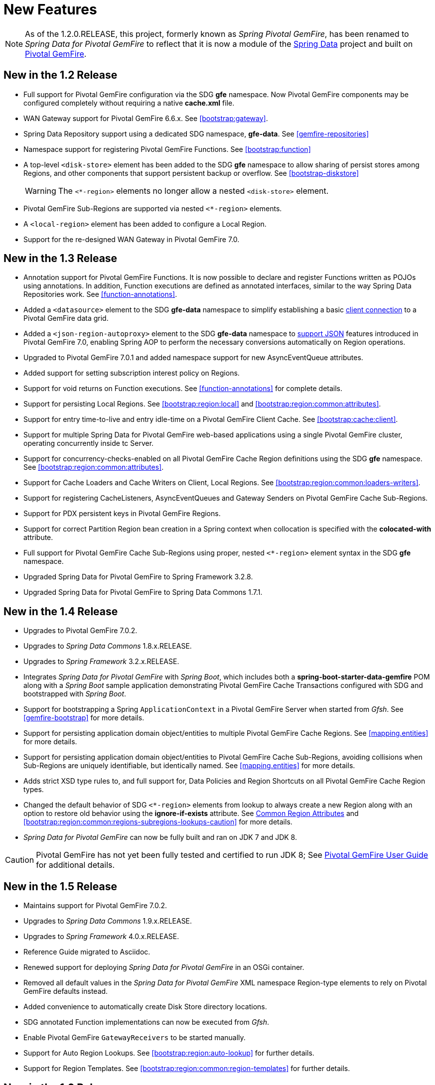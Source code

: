 [[new-features]]
= New Features

NOTE: As of the 1.2.0.RELEASE, this project, formerly known as _Spring Pivotal GemFire_, has been renamed to
_Spring Data for Pivotal GemFire_ to reflect that it is now a module of the
http://projects.spring.io/spring-data/[Spring Data] project
and built on https://pivotal.io/pivotal-gemfire[Pivotal GemFire].

[[new-in-1-2-0]]
== New in the 1.2 Release

* Full support for Pivotal GemFire configuration via the SDG *gfe* namespace. Now Pivotal GemFire components may be configured completely without requiring a native *cache.xml* file.
* WAN Gateway support for Pivotal GemFire 6.6.x. See <<bootstrap:gateway>>.
* Spring Data Repository support using a dedicated SDG namespace, *gfe-data*. See <<gemfire-repositories>>
* Namespace support for registering Pivotal GemFire Functions. See <<bootstrap:function>>
* A top-level `<disk-store>` element has been added to the SDG *gfe* namespace to allow sharing of persist stores among Regions,
and other components that support persistent backup or overflow. See <<bootstrap-diskstore>>
+
WARNING: The `<*-region>` elements no longer allow a nested `<disk-store>` element.
+
* Pivotal GemFire Sub-Regions are supported via nested `<*-region>` elements.
* A `<local-region>` element has been added to configure a Local Region.
* Support for the re-designed WAN Gateway in Pivotal GemFire 7.0.

[[new-in-1-3-0]]
== New in the 1.3 Release

* Annotation support for Pivotal GemFire Functions. It is now possible to declare and register Functions written as POJOs using annotations. In addition, Function executions are defined as
annotated interfaces, similar to the way Spring Data Repositories work. See <<function-annotations>>.
* Added a `<datasource>` element to the SDG *gfe-data* namespace to simplify establishing a basic <<data-access:datasource,client connection>> to a Pivotal GemFire data grid.
* Added a `<json-region-autoproxy>` element to the SDG *gfe-data* namespace to <<bootstrap:region:json,support JSON>> features introduced
in Pivotal GemFire 7.0, enabling Spring AOP to perform the necessary conversions automatically on Region operations.
* Upgraded to Pivotal GemFire 7.0.1 and added namespace support for new AsyncEventQueue attributes.
* Added support for setting subscription interest policy on Regions.
* Support for void returns on Function executions.  See <<function-annotations>> for complete details.
* Support for persisting Local Regions. See <<bootstrap:region:local>> and <<bootstrap:region:common:attributes>>.
* Support for entry time-to-live and entry idle-time on a Pivotal GemFire Client Cache. See <<bootstrap:cache:client>>.
* Support for multiple Spring Data for Pivotal GemFire web-based applications using a single Pivotal GemFire cluster, operating concurrently inside tc Server.
* Support for concurrency-checks-enabled on all Pivotal GemFire Cache Region definitions using the SDG *gfe* namespace. See <<bootstrap:region:common:attributes>>.
* Support for Cache Loaders and Cache Writers on Client, Local Regions. See <<bootstrap:region:common:loaders-writers>>.
* Support for registering CacheListeners, AsyncEventQueues and Gateway Senders on Pivotal GemFire Cache Sub-Regions.
* Support for PDX persistent keys in Pivotal GemFire Regions.
* Support for correct Partition Region bean creation in a Spring context when collocation is specified with the *colocated-with* attribute.
* Full support for Pivotal GemFire Cache Sub-Regions using proper, nested `<*-region>` element syntax in the SDG *gfe* namespace.
* Upgraded Spring Data for Pivotal GemFire to Spring Framework 3.2.8.
* Upgraded Spring Data for Pivotal GemFire to Spring Data Commons 1.7.1.

[[new-in-1-4-0]]
== New in the 1.4 Release

* Upgrades to Pivotal GemFire 7.0.2.
* Upgrades to _Spring Data Commons_ 1.8.x.RELEASE.
* Upgrades to _Spring Framework_ 3.2.x.RELEASE.
* Integrates _Spring Data for Pivotal GemFire_ with _Spring Boot_, which includes both a *spring-boot-starter-data-gemfire* POM
along with a _Spring Boot_ sample application demonstrating Pivotal GemFire Cache Transactions configured with SDG
and bootstrapped with _Spring Boot_.
* Support for bootstrapping a Spring `ApplicationContext` in a Pivotal GemFire Server when started from _Gfsh_.
See <<gemfire-bootstrap>> for more details.
* Support for persisting application domain object/entities to multiple Pivotal GemFire Cache Regions.
See <<mapping.entities>> for more details.
* Support for persisting application domain object/entities to Pivotal GemFire Cache Sub-Regions, avoiding collisions
when Sub-Regions are uniquely identifiable, but identically named.
See <<mapping.entities>> for more details.
* Adds strict XSD type rules to, and full support for, Data Policies and Region Shortcuts
on all Pivotal GemFire Cache Region types.
* Changed the default behavior of SDG `<*-region>` elements from lookup to always create a new Region
along with an option to restore old behavior using the *ignore-if-exists* attribute.
See <<bootstrap:region:common:attributes, Common Region Attributes>>
and <<bootstrap:region:common:regions-subregions-lookups-caution>>
for more details.
* _Spring Data for Pivotal GemFire_ can now be fully built and ran on JDK 7 and JDK 8.

CAUTION: Pivotal GemFire has not yet been fully tested and certified to run JDK 8; See
http://gemfire.docs.pivotal.io/docs-gemfire/supported_configs/supported_configs_and_system_reqs.html[Pivotal GemFire User Guide]
for additional details.

[[new-in-1-5-0]]
== New in the 1.5 Release

* Maintains support for Pivotal GemFire 7.0.2.
* Upgrades to _Spring Data Commons_ 1.9.x.RELEASE.
* Upgrades to _Spring Framework_ 4.0.x.RELEASE.
* Reference Guide migrated to Asciidoc.
* Renewed support for deploying _Spring Data for Pivotal GemFire_ in an OSGi container.
* Removed all default values in the _Spring Data for Pivotal GemFire_ XML namespace Region-type elements to
rely on Pivotal GemFire defaults instead.
* Added convenience to automatically create Disk Store directory locations.
* SDG annotated Function implementations can now be executed from _Gfsh_.
* Enable Pivotal GemFire `GatewayReceivers` to be started manually.
* Support for Auto Region Lookups.  See <<bootstrap:region:auto-lookup>> for further details.
* Support for Region Templates.  See <<bootstrap:region:common:region-templates>> for further details.

[[new-in-1-6-0]]
== New in the 1.6 Release

* Upgrades to Pivotal GemFire 8.0.0.
* Upgrades to _Spring Data Commons_ 1.10.x.RELEASE.
* Maintains support on _Spring Framework_ 4.0.x.RELEASE.
* Adds support for Pivotal GemFire 8's new Cluster-based Configuration.
* Enables 'auto-reconnect' functionality to be employed in Spring-configured Pivotal GemFire Servers.
* Allows the creation of concurrent and parallel Async Event Queues and Gateway Senders.
* Adds support for Pivotal GemFire 8's Region data compression.
* Adds attributes to set both critical and warning percentages on Disk Store usage.
* Supports the capability to add the new EventSubstitutionFilters to GatewaySenders.

[[new-in-1-7-0]]
== New in the 1.7 Release

* Upgrades to Pivotal GemFire 8.1.0.
* Upgrades to _Spring Data Commons_ 1.11.x.RELEASE.
* Upgrades to _Spring Framework_ 4.1.x.RELEASE.
* Early access support for Pivotal GemFire.
* Support for adding _Spring_-defined Cache Listeners, Loaders and Writers on "existing" Pivotal GemFire Regions
configured in _Spring_ XML, `cache.xml` or even with Pivotal GemFire's _Cluster Config_.
* _Spring_ JavaConfig support added to `SpringContextBootstrappingInitializer`.
* Support for custom `ClassLoaders` in `SpringContextBootstrappingInitializer` to load _Spring_-defined bean classes.
* Support for `LazyWiringDeclarableSupport` re-initialization and complete replacement for `WiringDeclarableSupport`.
* Adds `locators` and `servers` attributes to the `<gfe:pool>` element allowing variable Locator/Server
endpoint lists configured with _Spring's_ property placeholders.
* Enables the use of `<gfe-data:datasource>` element with non-_Spring_ configured Pivotal GemFire Servers.
* Multi-Index definition and creation support.
* <<bootstrap:region:expiration:annotation>>
* <<gemfire-repositories:oql-extensions>>
* <<bootstrap:snapshot>>

[[new-in-1-8-0]]
== New in the 1.8 Release

* Upgrades to Pivotal GemFire 8.2.0.
* Upgrades to _Spring Data Commons_ 1.12.x.RELEASE.
* Upgrades to _Spring Framework_ 4.2.x.RELEASE.
* Adds Maven POM to build SDG with Maven.
* Adds support for CDI.
* Enables a `ClientCache` to be configured without a `Pool`.
* `<gfe:cache>` and `<gfe:client-cache>` elements `use-bean-factory-locator` attributes now default to *false*.
* Adds `durable-client-id` and `durable-client-timeout` attributes to `<gfe:client-cache>`.
* GemfirePersistentProperty now properly handles other non-entity, scalar-like types (e.g. `BigDecimal`, `BigInteger`).
* Prevents SDG-defined `Pools` from being destroyed before `Regions` that use those `Pools`.
* Handles case-insensitive Pivotal GemFire OQL queries defined as _Repository_ query methods.
* Changes `Pivotal GemFireCache.evict(key)` to call `Region.remove(key)` in SDG's _Spring Cache Abstraction_ support.
* Fixes `RegionNotFoundException` with _Repository_ queries on a client `Region` associated with a specific `Pool`
configured for Pivotal GemFire server groups.
* Changes `Gateway Senders/Receivers` to no longer be tied to the _Spring_ container.

[[new-in-1-9-0]]
== New in the 1.9 Release

* Upgrades to Pivotal GemFire 8.2.4.
* Upgrades to _Spring Data Commons_ 1.13.x.RELEASE.
* Upgrades to _Spring Framework_ 4.3.x.RELEASE.
* Introduces an entirely new Annotation-based configuration model inspired by _Spring Boot_.
* Adds support for suspend and resume in the `GemfireTransactionManager`.
* Adds support in _Repositories_ to use the bean `id` property as the Region key when the `@Id` annotation
is not present.
* Uses `MappingPdxSerializer` as the default Pivotal GemFire serialization strategy when `@EnablePdx` is used.
* Enables `GemfireCacheManager` to explicitly list Region names to be used in the _Spring's Caching Abstraction_.
* Configure Pivotal GemFire Caches, CacheServers, Locators, Pools, Regions, Indexes, DiskStores, Expiration, Eviction,
Statistics, Mcast, HttpService, Auth, SSL, Logging, System Properties.
* Repository support with multiple _Spring Data_ modules on the classpath.

[[new-in-2-0-0]]
== New in the 2.0 Release

* Upgrades to Pivotal GemFire 9.0.x.
* Upgrades to _Spring Data Commons_ 2.0.x.RELEASE.
* Upgrades to _Spring Framework_ 5.0.x.RELEASE.
* Reorganizes the SDG codebase by better packaging different classes and components by concern.
* Adds extensive support for Java 8 types, particularly in the SD _Repository_ abstraction.
* Changes to the _Repository_ interface and abstraction, e.g. IDs are no longer required to be `java.io.Serializable`.
* Sets `@EnableEntityDefinedRegions` annotation `ignoreIfExists` attribute to *true* by default.
* Sets `@Indexed` annotation `override` attribute to *false* by default.
* Renames `@EnableIndexes` to `@EnableIndexing`.
* Introduces a `InterestsBuilder` class to easily and conveniently express Interests in keys/values between client
and server when using JavaConfig.
* Adds support for Off-Heap, Redis Adapter and Pivotal GemFire's new Security framework to the Annotation configuration model.
